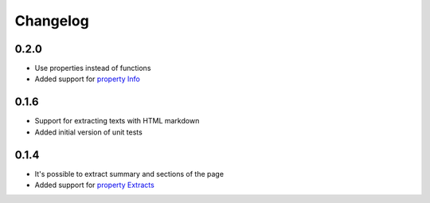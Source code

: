 Changelog
======================
0.2.0
-----
* Use properties instead of functions
* Added support for `property Info`_

.. _property Info: https://www.mediawiki.org/wiki/API:Info


0.1.6
-----
* Support for extracting texts with HTML markdown
* Added initial version of unit tests

0.1.4
-----
* It's possible to extract summary and sections of the page
* Added support for `property Extracts`_

.. _property Extracts: https://www.mediawiki.org/wiki/Extension:TextExtracts#API
